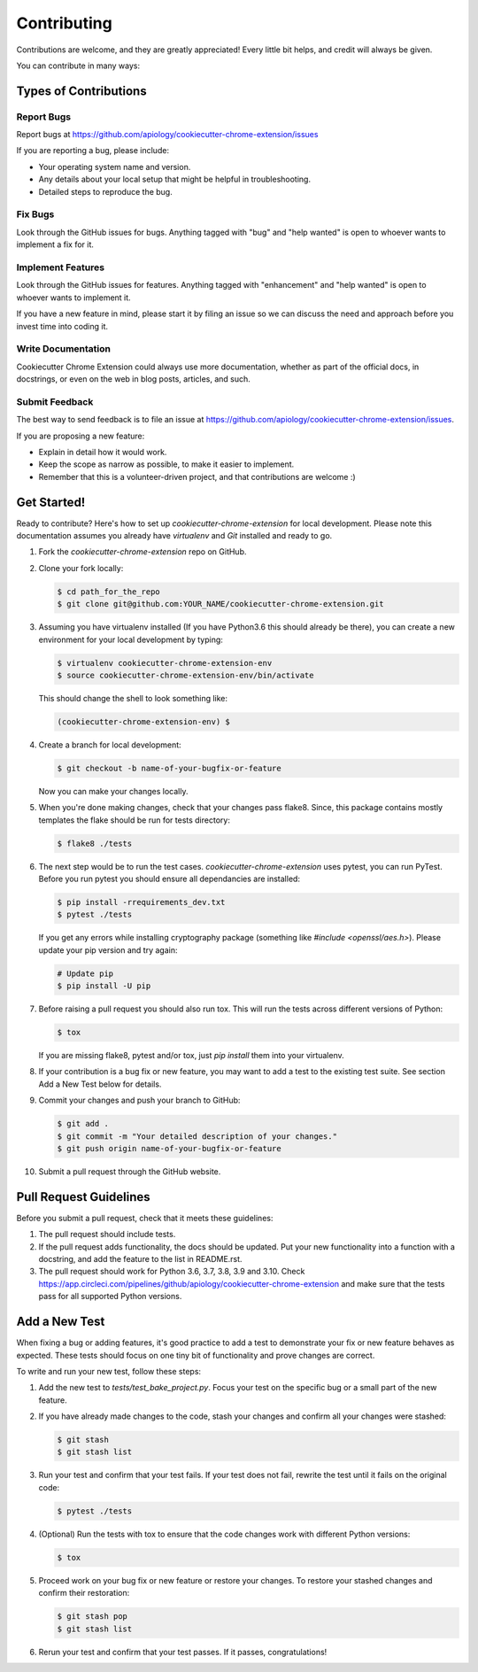 ============
Contributing
============

Contributions are welcome, and they are greatly appreciated! Every little bit
helps, and credit will always be given.

You can contribute in many ways:

Types of Contributions
----------------------

Report Bugs
~~~~~~~~~~~

Report bugs at https://github.com/apiology/cookiecutter-chrome-extension/issues

If you are reporting a bug, please include:

* Your operating system name and version.
* Any details about your local setup that might be helpful in troubleshooting.
* Detailed steps to reproduce the bug.

Fix Bugs
~~~~~~~~

Look through the GitHub issues for bugs. Anything tagged with "bug"
and "help wanted" is open to whoever wants to implement a fix for it.

Implement Features
~~~~~~~~~~~~~~~~~~

Look through the GitHub issues for features. Anything tagged with "enhancement"
and "help wanted" is open to whoever wants to implement it.

If you have a new feature in mind, please start it by filing an issue
so we can discuss the need and approach before you invest time into
coding it.

Write Documentation
~~~~~~~~~~~~~~~~~~~

Cookiecutter Chrome Extension could always use more documentation, whether as part of
the official docs, in docstrings, or even on the web in blog posts, articles,
and such.

Submit Feedback
~~~~~~~~~~~~~~~

The best way to send feedback is to file an issue at
https://github.com/apiology/cookiecutter-chrome-extension/issues.

If you are proposing a new feature:

* Explain in detail how it would work.
* Keep the scope as narrow as possible, to make it easier to implement.
* Remember that this is a volunteer-driven project, and that contributions
  are welcome :)

Get Started!
------------

Ready to contribute? Here's how to set up `cookiecutter-chrome-extension` for local
development. Please note this documentation assumes you already have
`virtualenv` and `Git` installed and ready to go.

1. Fork the `cookiecutter-chrome-extension` repo on GitHub.

::

2. Clone your fork locally:

   .. code-block:: bash

    $ cd path_for_the_repo
    $ git clone git@github.com:YOUR_NAME/cookiecutter-chrome-extension.git

::

3. Assuming you have virtualenv installed (If you have Python3.6 this should
   already be there), you can create a new environment for your local
   development by typing:

   .. code-block:: bash

        $ virtualenv cookiecutter-chrome-extension-env
        $ source cookiecutter-chrome-extension-env/bin/activate

   This should change the shell to look something like:

   .. code-block:: bash

        (cookiecutter-chrome-extension-env) $

::

4. Create a branch for local development:

   .. code-block:: bash

        $ git checkout -b name-of-your-bugfix-or-feature

   Now you can make your changes locally.

::

5. When you're done making changes, check that your changes pass flake8. Since,
   this package contains mostly templates the flake should be run for tests
   directory:

   .. code-block:: bash

        $ flake8 ./tests

::

6. The next step would be to run the test cases. `cookiecutter-chrome-extension` uses
   pytest, you can run PyTest. Before you run pytest you should ensure all
   dependancies are installed:

   .. code-block:: bash

        $ pip install -rrequirements_dev.txt
        $ pytest ./tests

   If you get any errors while installing cryptography package (something like
   `#include <openssl/aes.h>`). Please update your pip version and try again:

   .. code-block:: bash

        # Update pip
        $ pip install -U pip

::

7. Before raising a pull request you should also run tox. This will run the
   tests across different versions of Python:

   .. code-block:: bash

        $ tox

   If you are missing flake8, pytest and/or tox, just `pip install` them into
   your virtualenv.

::

8. If your contribution is a bug fix or new feature, you may want to add a test
   to the existing test suite. See section Add a New Test below for details.

::

9. Commit your changes and push your branch to GitHub:

   .. code-block:: bash

        $ git add .
        $ git commit -m "Your detailed description of your changes."
        $ git push origin name-of-your-bugfix-or-feature

::

10. Submit a pull request through the GitHub website.

::

Pull Request Guidelines
-----------------------

Before you submit a pull request, check that it meets these guidelines:

1. The pull request should include tests.

2. If the pull request adds functionality, the docs should be updated. Put your
   new functionality into a function with a docstring, and add the feature to
   the list in README.rst.

3. The pull request should work for Python 3.6, 3.7, 3.8, 3.9 and 3.10. Check
   https://app.circleci.com/pipelines/github/apiology/cookiecutter-chrome-extension and
   make sure that the tests pass for all supported Python versions.

Add a New Test
--------------

When fixing a bug or adding features, it's good practice to add a test to
demonstrate your fix or new feature behaves as expected. These tests should
focus on one tiny bit of functionality and prove changes are correct.

To write and run your new test, follow these steps:

1. Add the new test to `tests/test_bake_project.py`. Focus your test on the
   specific bug or a small part of the new feature.

::

2. If you have already made changes to the code, stash your changes and confirm
   all your changes were stashed:

   .. code-block:: bash

        $ git stash
        $ git stash list

::

3. Run your test and confirm that your test fails. If your test does not fail,
   rewrite the test until it fails on the original code:

   .. code-block:: bash

        $ pytest ./tests

::

4. (Optional) Run the tests with tox to ensure that the code changes work with
   different Python versions:

   .. code-block:: bash

        $ tox

::

5. Proceed work on your bug fix or new feature or restore your changes. To
   restore your stashed changes and confirm their restoration:

   .. code-block:: bash

        $ git stash pop
        $ git stash list

::

6. Rerun your test and confirm that your test passes. If it passes,
   congratulations!

.. cookiecutter: https://github.com/apiology/cookiecutter-chrome-extension
.. virtualenv: https://virtualenv.pypa.io/en/stable/installation
.. git: https://git-scm.com/book/en/v2/Getting-Started-Installing-Git
